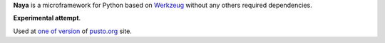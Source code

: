 **Naya** is a microframework for Python based on Werkzeug_ without any others required dependencies.

.. _Werkzeug: http://werkzeug.pocoo.org/

**Experimental attempt**.

Used at `one of version`__ of `pusto.org`__ site.

__ https://github.com/naspeh/pusto/tree/nanaya
__ http://pusto.org
